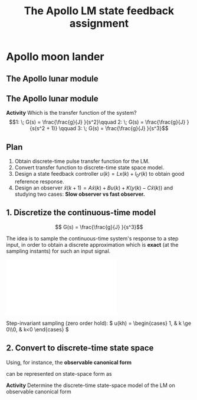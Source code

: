 #+OPTIONS: toc:nil
# #+LaTeX_CLASS: koma-article 

#+LATEX_CLASS: beamer
#+LATEX_CLASS_OPTIONS: [presentation,aspectratio=169]
#+OPTIONS: H:2
# #+BEAMER_THEME: Madrid
#+COLUMNS: %45ITEM %10BEAMER_ENV(Env) %10BEAMER_ACT(Act) %4BEAMER_COL(Col) %8BEAMER_OPT(Opt)
     
#+LaTex_HEADER: \usepackage{pifont}
#+LaTex_HEADER: \newcommand{\cmark}{\textcolor{green!80!black}{\ding{51}}}

#+LaTex_HEADER: \usepackage{amssymb}
#+LaTex_HEADER: \usepackage{pgfplotstable}
#+LaTex_HEADER: \DeclareMathOperator{\shift}{q}
#+LaTex_HEADER: \DeclareMathOperator{\diff}{p}

#+LaTex_HEADER: \usepackage{khpreamble, euscript, mathtools}
#+LaTex_HEADER: \DeclareMathOperator{\atantwo}{atan2}
#+LaTex_HEADER: \newcommand*{\ctrb}{\EuScript{C}}
#+LaTex_HEADER: \newcommand*{\obsv}{\EuScript{O}}


#+title: The Apollo LM state feedback assignment



* Promise                                                          :noexport:
  
  After this review you will understand better the choices of observer poles.

* Apollo moon lander
   
** The Apollo lunar module

\begin{center}
  \includegraphics[width=0.5\linewidth]{../../figures/Apollo_11_Lunar_Module.jpg}
\end{center}

** The Apollo lunar module
   #+begin_export latex
   \begin{center}
   \includegraphics[width=0.7\linewidth]{../../figures/fig-apollo}
   \end{center}
   #+end_export

   #+BEAMER: \pause

*Activity* Which is the transfer function of the system?
   \[1: \; G(s) = \frac{\frac{g}{J} }{s^2}\qquad 2: \; G(s) = \frac{\frac{g}{J} }{s(s^2 + 1)} \qquad 3: \; G(s) = \frac{\frac{g}{J} }{s^3}\]


** Plan

1. Obtain discrete-time pulse transfer function for the LM.
2. Convert transfer function to discrete-time state space model.
3. Design a state feedback controller \(u(k) = Lx(k) + l_0r(k)\) to obtain good reference response.
4. Design an observer \(\hat{x}(k+1) = A\hat{x}(k) + B u(k) + K\big(y(k) - C\hat{x}(k)\big)\) and studying two cases: *Slow observer vs fast observer.*


** 1. Discretize the continuous-time model

\[ G(s) = \frac{\frac{g}{J} }{s^3}\]

The idea is to sample the continuous-time system's response to a step input, in order to obtain a discrete approximation which is *exact* (at the sampling instants) for such an input signal. 

#+BEGIN_CENTER 
 \includegraphics[width=0.9\linewidth]{../../figures/invariant-sampling.pdf}
#+END_CENTER

Step-invariant sampling (zero order hold): \( u(kh) = \begin{cases} 1, & k \ge 0\\0, & k<0 \end{cases} \)

*** Notes                                                          :noexport:

1. Step response
   Y(s) = G(s)U(s) =(1/6)(g/J) \frac{ 6}{s^4}
   y(t) = \frac{g}{6J} t^3.
2. Sample and apply z-transform
   Y(z) = \frac{g}{6J} \ztrf{ (kh)^3 } = \frac{gh^3}{6J} \frac{z^{-1}(1 + 4z^{-1} + z^{-2})}{(1-z^{-1})^4)}
        = \frac{gh^3}{6J} \frac{ z (z^2 + 4z + 1) }{(z-1)^4}
3. Pulse-transfer fcn
   H(z) = U(z)^-1Y(z) = \frac{gh^3}{6J} \frac{z^2 + 4z + 1}{z^3 -3z^2 + 3z - 1}
   	

** 2. Convert to discrete-time state space
Using, for instance, the *observable canonical form*

\begin{equation*}
H(z)=\frac{b_1z^{n-1}+\dots+b_{n-1}z+b_n}{z^n+a_1z^{n-1}+\dots
  +a_{n-1}z+a_n}
\end{equation*}
can be represented on state-space form as
\begin{align*}
x(k+1)&=\bbm -a_1& 1& 0 &\cdots &  0\\
-a_2 & 0& 1 &  \cdots& 0\\
-a_3 & 0 & 0& \cdots & 0\\
\vdots& \vdots& \vdots & \ddots& \vdots\\
-a_n& 0& 0 & \cdots& 0\ebm x(k) +
\bbm b_1\\ b_2\\ b_3\\ \vdots\\ b_n\ebm u(k)\\
y(k) &=\bbm 1& 0& \cdots& 0 \ebm x(k)
\end{align*}

#+BEAMER: \pause

*Activity* Determine the discrete-time state-space model of the LM on observable canonical form

*** Notes                                                          :noexport:

\begin{align*}
x(k+1)&=\bbm 3 & 1& 0 \\
-3 & 0& 1\\
1 & 0 & 0\ebm x(k) +
\big(\frac{gh^3}{6J}\big) \bbm 1\\ 4\\1\ebm u(k)\\
y(k) &=\bbm 1& 0& \ 0 \ebm x(k)
\end{align*}


